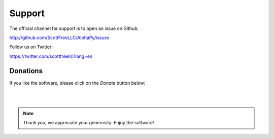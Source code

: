 Support
=======

The official channel for support is to open an issue on Github.

http://github.com/ScottFreeLLC/AlphaPy/issues

Follow us on Twitter:

https://twitter.com/scottfreellc?lang=en

Donations
---------

If you like the software, please click on the *Donate* button below:

.. raw:: html

    <embed>
    <form action="https://www.paypal.com/cgi-bin/webscr" method="post" target="_top">
    <input type="hidden" name="cmd" value="_s-xclick">
    <input type="hidden" name="hosted_button_id" value="PUTBB68ZXPR26">
    <input type="image" src="https://www.paypalobjects.com/en_US/i/btn/btn_donateCC_LG.gif" border="0" name="submit" alt="PayPal - The safer, easier way to pay online!">
    <img alt="" border="0" src="https://www.paypalobjects.com/en_US/i/scr/pixel.gif" width="1" height="1">
    </form>
    </embed>

|
|

.. note:: Thank you, we appreciate your generosity. Enjoy the software!

